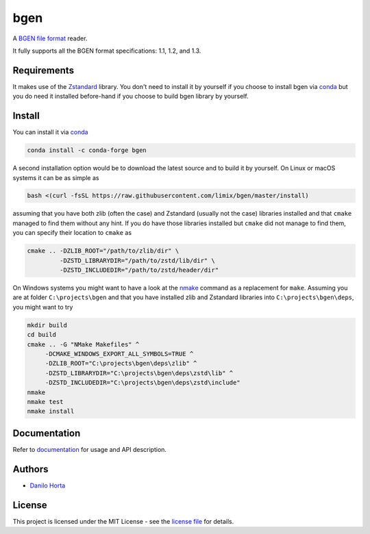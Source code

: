 
bgen
====

|Build-Status| |Win-Build-Status| |Codacy-Grade| |Doc-Status|

A `BGEN file format`_ reader.

It fully supports all the BGEN format specifications: 1.1, 1.2, and 1.3.

Requirements
------------

It makes use of the Zstandard_ library.
You don't need to install it by yourself if you choose to install bgen
via conda_ but you do need it installed before-hand if you choose to build bgen
library by yourself.

Install
-------

You can install it via conda_

.. code:: bash

    conda install -c conda-forge bgen

A second installation option would be to download the latest source and to
build it by yourself.
On Linux or macOS systems it can be as simple as

.. code:: bash

    bash <(curl -fsSL https://raw.githubusercontent.com/limix/bgen/master/install)

assuming that you have both zlib (often the case) and Zstandard (usually not
the case) libraries installed and that ``cmake`` managed to find them without
any hint.
If you do have those libraries installed but ``cmake`` did not manage to find
them, you can specify their location to ``cmake`` as

.. code:: bash

    cmake .. -DZLIB_ROOT="/path/to/zlib/dir" \
             -DZSTD_LIBRARYDIR="/path/to/zstd/lib/dir" \
             -DZSTD_INCLUDEDIR="/path/to/zstd/header/dir"

On Windows systems you might want to have a look at the nmake_ command
as a replacement for ``make``.
Assuming you are at folder ``C:\projects\bgen`` and that you have installed
zlib and Zstandard libraries into ``C:\projects\bgen\deps``, you might want
to try

.. code:: dos

    mkdir build
    cd build
    cmake .. -G "NMake Makefiles" ^
         -DCMAKE_WINDOWS_EXPORT_ALL_SYMBOLS=TRUE ^
         -DZLIB_ROOT="C:\projects\bgen\deps\zlib" ^
         -DZSTD_LIBRARYDIR="C:\projects\bgen\deps\zstd\lib" ^
         -DZSTD_INCLUDEDIR="C:\projects\bgen\deps\zstd\include"
    nmake
    nmake test
    nmake install

Documentation
-------------

Refer to documentation_ for usage and API description.

Authors
-------

* `Danilo Horta`_

License
-------

This project is licensed under the MIT License - see the `license file`_ for
details.


.. |Build-Status| image:: https://travis-ci.org/limix/bgen.svg?branch=master
    :target: https://travis-ci.org/limix/bgen

.. |Win-Build-Status| image:: https://ci.appveyor.com/api/projects/status/kb4b4rcsm4t60bg5/branch/master?svg=true
    :target: https://ci.appveyor.com/project/Horta/bgen/branch/master

.. |Codacy-Grade| image:: https://api.codacy.com/project/badge/Grade/689b555393364226863c3a237f801650
    :target: https://www.codacy.com/app/danilo.horta/bgen?utm_source=github.com&amp;utm_medium=referral&amp;utm_content=limix/bgen&amp;utm_campaign=Badge_Grade

.. |Doc-Status| image:: https://readthedocs.org/projects/bgen/badge/?style=flat-square&version=stable
    :target: https://bgen.readthedocs.io/

.. _conda: http://conda.pydata.org/docs/index.html

.. _license file: https://raw.githubusercontent.com/limix/bgen/master/LICENSE.txt

.. _Danilo Horta: https://github.com/horta

.. _documentation: http://bgen.readthedocs.io/

.. _BGEN file format: http://www.well.ox.ac.uk/~gav/bgen_format/

.. _nmake: https://msdn.microsoft.com/en-us/library/dd9y37ha.aspx

.. _Zstandard: http://facebook.github.io/zstd/

